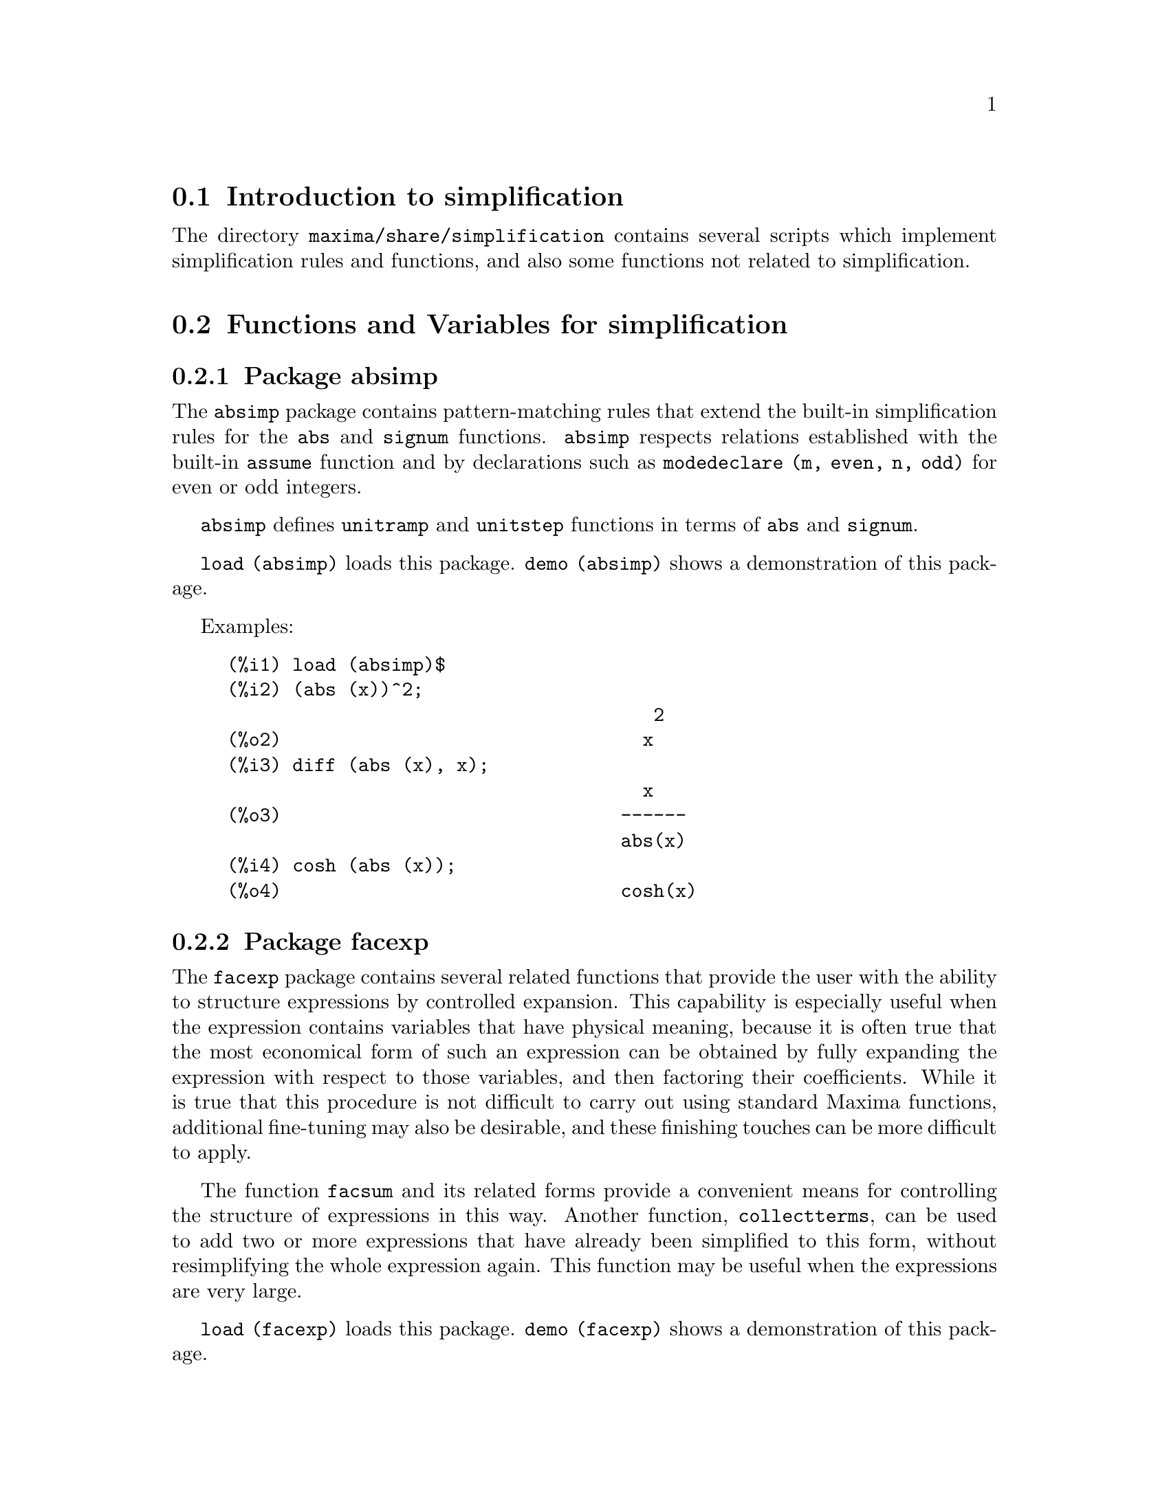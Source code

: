 @menu
* Introduction to simplification::
* Functions and Variables for simplification::
@end menu

@node Introduction to simplification, Functions and Variables for simplification, simplification, simplification
@section Introduction to simplification

The directory @code{maxima/share/simplification} contains several scripts
which implement simplification rules and functions,
and also some functions not related to simplification.

@node Functions and Variables for simplification,  , Introduction to simplification, simplification
@section Functions and Variables for simplification

@c Adapted from absimp.usg ----------------------

@c @defvr {Add-on package} (WITH HYPHEN) CONFUSES DESCRIBE (CAN'T FIND END OF ITEM)
@c SAME WITH OTHER "ADD-ON PACKAGES" HERE (FACEXP, INEQ)
@subsection Package absimp

The @code{absimp} package contains pattern-matching rules that
extend the built-in simplification rules for the @code{abs} and @code{signum}
functions.
@code{absimp} respects relations
established with the built-in @code{assume} function and by declarations such
as  @code{modedeclare (m, even, n, odd)}  for even or odd integers.

@code{absimp} defines @code{unitramp} and @code{unitstep} functions
in terms of @code{abs} and @code{signum}.

@code{load (absimp)} loads this package.
@code{demo (absimp)} shows a demonstration of this package.

Examples:

@c ===beg===
@c load (absimp)$
@c (abs (x))^2;
@c diff (abs (x), x);
@c cosh (abs (x));
@c ===end===
@example
(%i1) load (absimp)$
(%i2) (abs (x))^2;
                                       2
(%o2)                                 x
(%i3) diff (abs (x), x);
                                      x
(%o3)                               ------
                                    abs(x)
(%i4) cosh (abs (x));
(%o4)                               cosh(x)
@end example

@c disol.usg: "disolate" already in doc/info/Expressions.texi

@c elim.usg: "eliminate" already in doc/info/Polynomials.texi

@c Adapted from facexp.usg ----------------------
@c ALL OF THE TEXT IN FACEXP.USG IS VERY VAGUE.
@c I HAVE NO IDEA WHAT THESE FUNCTIONS DO.
@c ALL OF THESE ITEMS NEED TO BE HEAVILY REVISED
@c (ASSUMING THIS PACKAGE IS SOMETHING WE WANT TO INVEST TIME IN)
@subsection Package facexp

@c THIS IS VERY VAGUE. JUST WHAT DOES THIS DO?
The @code{facexp} package contains several related  functions that
provide the user with the ability to structure expressions by controlled
expansion.   This capability  is especially  useful when  the expression
contains variables that have physical meaning, because it is  often true
that the most economical form  of such an expression can be  obtained by
fully expanding the expression with respect to those variables, and then
factoring their coefficients.  While it is  true that this  procedure is
not difficult to carry out using standard Maxima  functions, additional
fine-tuning may also  be desirable, and  these finishing touches  can be
more  difficult to  apply.

The  function @code{facsum}  and its  related forms
provide a convenient means for controlling the structure  of expressions
in this way.  Another function, @code{collectterms}, can be used to add  two or
more expressions that have already been simplified to this form, without
resimplifying the whole expression again.  This function may be
useful when the expressions are very large.

@c CAN'T FIND ANY SUCH FILE "DIAGEVAL".
@c THERE ARE COMMENTED-OUT DEFNS OF FACTENEXPAND, FACEXPTEN, AND FACTORFACEXPTEN
@c IN FACEXP (AND NOWHERE ELSE).
@c COMMENTING OUT THIS TEXT FOR NOW.
@c Note:  @code{factenexpand}, @code{facexpten}, and @code{factorfacexpten}  are available  only
@c after loading @code{diageval}. They are special functions used for  tensor
@c manipulation.

@code{load (facexp)} loads this package.
@code{demo (facexp)} shows a demonstration of this package.

@c THIS IS VERY VAGUE. JUST WHAT DOES THIS DO?
@c SOME EXAMPLES WOULD HELP HERE
@deffn {Function} facsum (@var{expr}, @var{arg_1}, ..., @var{arg_n})
Returns  a form  of @var{expr}  which depends  on the
arguments @var{arg_1}, ..., @var{arg_n}.
The arguments can be any form suitable for @code{ratvars}, or they can be
lists  of such  forms.  If  the arguments  are not  lists, then  the form
returned is  fully expanded with respect  to the arguments,  and the
coefficients of the arguments are factored.  These  coefficients are
free of the arguments, except perhaps in a non-rational sense.

If any of the arguments are  lists, then all such lists are combined
into  a  single  list,   and  instead  of  calling  @code{factor}   on  the
coefficients  of  the  arguments,  @code{facsum}  calls  itself   on  these
coefficients, using  this newly constructed  single list as  the new
argument list  for this  recursive  call.  This  process can  be  repeated to
arbitrary depth by nesting the desired elements in lists.

It is possible that one may wish to @code{facsum} with respect  to more
complicated subexpressions,  such as  @code{log (x + y)}.  Such  arguments are
also  permissible.   With  no  variable  specification,  for example
@code{facsum (@var{expr})}, the  result returned  is the same  as that  returned by
@code{ratsimp (@var{expr})}.

Occasionally the user may wish to obtain any of the  above forms
for expressions which are specified only by their leading operators.
For example, one may wish  to @code{facsum} with respect to all  @code{log}'s.  In
this situation, one may  include among the arguments either  the specific
@code{log}'s which are to be treated in this way, or  alternatively, either
the expression  @code{operator (log)} or @code{'operator (log)}.   If one  wished to
@code{facsum} the expression @var{expr} with respect to the operators @var{op_1}, ..., @var{op_n},
one   would  evaluate  @code{facsum (@var{expr}, operator (@var{op_1}, ..., @var{op_n}))}.
The @code{operator} form may also appear inside list arguments.

In  addition,  the  setting  of  the  switches   @code{facsum_combine}  and
@code{nextlayerfactor} may affect the result of @code{facsum}.
@end deffn

@defvr {Global variable} nextlayerfactor
Default value: @code{false}

When @code{nextlayerfactor} is @code{true}, recursive calls  of @code{facsum}
are applied  to  the  factors  of  the  factored  form   of  the
coefficients of the arguments.

When  @code{false}, @code{facsum} is applied to
each coefficient as a whole whenever recusive calls to  @code{facsum} occur.

Inclusion   of   the  atom
@code{nextlayerfactor} in  the argument  list of @code{facsum}  has the  effect of
@code{nextlayerfactor: true}, but for the next level of the expression @i{only}.
Since @code{nextlayerfactor} is  always bound to  either @code{true} or  @code{false}, it
must be presented single-quoted whenever it appears in the argument list of @code{facsum}.
@end defvr

@defvr {Global variable} facsum_combine
Default value: @code{true}

@code{facsum_combine} controls the form  of the final result  returned by
@code{facsum}  when  its  argument  is  a  quotient  of   polynomials.   If
@code{facsum_combine} is @code{false}  then the form will  be returned as  a fully
expanded  sum  as described  above,  but if  @code{true},  then  the expression
returned is a ratio of polynomials, with each polynomial in the form
described above.

The @code{true} setting of this switch is useful when one
wants to  @code{facsum} both  the numerator and  denominator of  a rational
expression,  but  does not  want  the denominator  to  be multiplied
through the terms of the numerator.
@end defvr

@deffn {Function} factorfacsum (@var{expr}, @var{arg_1}, ... @var{arg_n})
Returns a  form of @var{expr}  which is
obtained by calling  @code{facsum} on the factors  of @var{expr} with @var{arg_1}, ... @var{arg_n} as
arguments.  If any of the factors of @var{expr} is raised to a  power, both
the factor and the exponent will be processed in this way.
@end deffn

@deffn {Function} collectterms (@var{arg_1}, ..., @var{arg_n})
If several  expressions  have been
simplified  with  @code{facsum}, @code{factorfacsum},  @code{factenexpand},  @code{facexpten} or
@code{factorfacexpten},  and  they are  to  be added  together,  it  may be
desirable   to  combine   them  using   the   function  @code{collecterms}.
@code{collecterms} can take as arguments  all of the arguments that  can be
given  to these  other associated  functions with  the  exception of
@code{nextlayerfactor}, which has no effect on @code{collectterms}.  The advantage
of @code{collectterms}  is that it  returns a form  similar to  @code{facsum}, but
since it is adding forms that have already been processed by @code{facsum},
it  does  not  need  to  repeat  that  effort.   This  capability is
especially useful when the expressions to be summed are very large.
@end deffn

@c Adapted from functs.usg ----------------------

@c conjugate already described in doc/info/Matrices.texi
@subsection Package functs

@deffn {Function} rempart (@var{expr}, @var{n})
Removes part @var{n} from the expression @var{expr}.

If @var{n} is a list of the form @code{[@var{l}, @var{m}]}
then parts @var{l} thru @var{m} are removed.

To use this function write first @code{load(functs)}.
@end deffn

@deffn {Function} wronskian ([@var{f_1}, ..., @var{f_n}], @var{x})
Returns the Wronskian matrix of the functions @var{f_1}, ..., @var{f_n} in the variable @var{x}.

@var{f_1}, ..., @var{f_n} may be the names of user-defined functions,
or expressions in the variable @var{x}.

The determinant of the Wronskian matrix is the Wronskian determinant of the set of functions.
The functions are linearly dependent if this determinant is zero.

To use this function write first @code{load(functs)}.
@end deffn

@c adjoint already described in doc/info/Matrices.texi

@deffn {Function} tracematrix (@var{M})
Returns the trace (sum of the diagonal elements) of matrix @var{M}.

To use this function write first @code{load(functs)}.
@end deffn

@deffn {Function} rational (@code{z})
Multiplies numerator and denominator of @var{z} by the complex conjugate of denominator,
thus rationalizing the denominator.
Returns canonical rational expression (CRE) form if given one, else returns general form.

To use this function write first @code{load(functs)}.
@end deffn

@deffn {Function} logand (@code{x},@code{y})
Returns logical (bit-wise) "and" of arguments x and y.

To use this function write first @code{load(functs)}.
@end deffn

@deffn {Function} logor (@code{x},@code{y})
Returns logical (bit-wise) "or" of arguments x and y.

To use this function write first @code{load(functs)}.
@end deffn

@deffn {Function} logxor (@code{x},@code{y})
Returns logical (bit-wise) exclusive-or of arguments x and y.

To use this function write first @code{load(functs)}.
@end deffn

@c uprobe calls ?uprobe and assumes file is a list => obsolete, not common lisp

@c kronecker superseded by kron_delta in src/nset.lisp

@deffn {Function} nonzeroandfreeof (@var{x}, @var{expr})
Returns @code{true} if @var{expr} is nonzero and @code{freeof (@var{x}, @var{expr})} returns @code{true}.
Returns @code{false} otherwise.

To use this function write first @code{load(functs)}.
@end deffn

@deffn {Function} linear (@var{expr}, @var{x})
When @var{expr} is an expression linear in variable @var{x},
@code{linear} returns @code{@var{a}*@var{x} + @var{b}} where @var{a} is nonzero,
and @var{a} and @var{b} are free of @var{x}.
Otherwise, @code{linear} returns @var{expr}.

To use this function write first @code{load(functs)}.
@end deffn

@deffn {Function} gcdivide (@var{p}, @var{q})
When @code{takegcd} is @code{true},
@code{gcdivide} divides the polynomials @var{p} and @var{q} by their greatest common divisor
and returns the ratio of the results.

When @code{takegcd} is @code{false},
@code{gcdivide} returns the ratio @code{@var{p}/@var{q}}.

To use this function write first @code{load(functs)}.
@end deffn

@c lcm already described in doc/info/Number.texi

@deffn {Function} arithmetic (@var{a}, @var{d}, @var{n})
Returns the @var{n}-th term of the arithmetic series
@code{@var{a}, @var{a} + @var{d}, @var{a} + 2*@var{d}, ..., @var{a} + (@var{n} - 1)*@var{d}}.

To use this function write first @code{load(functs)}.
@end deffn

@deffn {Function} geometric (@var{a}, @var{r}, @var{n})
Returns the @var{n}-th term of the geometric series
@code{@var{a}, @var{a}*@var{r}, @var{a}*@var{r}^2, ..., @var{a}*@var{r}^(@var{n} - 1)}.

To use this function write first @code{load(functs)}.
@end deffn

@deffn {Function} harmonic (@var{a}, @var{b}, @var{c}, @var{n})
Returns the @var{n}-th term of the harmonic series
@code{@var{a}/@var{b}, @var{a}/(@var{b} + @var{c}), @var{a}/(@var{b} + 2*@var{c}), ..., @var{a}/(@var{b} + (@var{n} - 1)*@var{c})}.

To use this function write first @code{load(functs)}.
@end deffn

@deffn {Function} arithsum (@var{a}, @var{d}, @var{n})
Returns the sum of the arithmetic series from 1 to @var{n}.

To use this function write first @code{load(functs)}.
@end deffn

@deffn {Function} geosum (@var{a}, @var{r}, @var{n})
Returns the sum of the geometric series from 1 to @var{n}.  If @var{n} is
infinity (@code{inf}) then a sum is finite only if the absolute value
of @var{r} is less than 1.

To use this function write first @code{load(functs)}.
@end deffn

@deffn {Function} gaussprob (@var{x})
Returns the Gaussian probability function
@code{%e^(-@var{x}^2/2) / sqrt(2*%pi)}.

To use this function write first @code{load(functs)}.
@end deffn

@deffn {Function} gd (@var{x})
Returns the Gudermannian function
@code{2 * atan(%e^@var{x} - %pi/2)}.

To use this function write first @code{load(functs)}.
@end deffn

@deffn {Function} agd (@var{x})
Returns the inverse Gudermannian function
@code{log (tan (%pi/4 + x/2)))}.

To use this function write first @code{load(functs)}.
@end deffn

@deffn {Function} vers (@var{x})
Returns the versed sine @code{1 - cos (x)}.

To use this function write first @code{load(functs)}.
@end deffn

@deffn {Function} covers (@var{x})
Returns the coversed sine @code{1 - sin (@var{x})}.

To use this function write first @code{load(functs)}.
@end deffn

@deffn {Function} exsec (@var{x})
Returns the exsecant @code{sec (@var{x}) - 1}.

To use this function write first @code{load(functs)}.
@end deffn

@deffn {Function} hav (@var{x})
Returns the haversine @code{(1 - cos(x))/2}.

To use this function write first @code{load(functs)}.
@end deffn

@c REDUNDANT WITH BINOMIAL COEFFICIENT; CUT IT ??
@deffn {Function} combination (@var{n}, @var{r})
Returns the number of combinations of @var{n} objects
taken @var{r} at a time.

To use this function write first @code{load(functs)}.
@end deffn

@c REDUNDANT WITH PERMUTATIONS FUNCTION IN NSET; CUT IT ??
@deffn {Function} permutation (@var{n}, @var{r})
Returns the number of permutations of @var{r} objects
selected from a set of @var{n} objects.

To use this function write first @code{load(functs)}.
@end deffn

@c Adapted from ineq.usg ----------------------
@c THIS PACKAGE IS INTERESTING BUT THIS TEXT NEEDS WORK AND EXAMPLES
@subsection Package ineq

The @code{ineq} package contains simplification rules
for inequalities.

Example session:

@c ===beg===
@c load(ineq)$
@c a>=4;  /* a sample inequality */
@c (b>c)+%; /* add a second, strict inequality */
@c 7*(x<y); /* multiply by a positive number */
@c -2*(x>=3*z); /* multiply by a negative number */
@c (1+a^2)*(1/(1+a^2)<=1); /* Maxima knows that 1+a^2 > 0 */
@c assume(x>0)$ x*(2<3); /* assuming x>0 */
@c a>=b; /* another inequality */
@c 3+%; /* add something */
@c %-3; /* subtract it out */
@c a>=c-b; /* yet another inequality */
@c b+%; /* add b to both sides */
@c %-c; /* subtract c from both sides */
@c -%;  /* multiply by -1 */
@c (z-1)^2>-2*z; /* determining truth of assertion */
@c expand(%)+2*z; /* expand this and add 2*z to both sides */
@c %,pred;
@c ===end===
@example
(%i1) load(ineq)$
Warning: Putting rules on '+' or '*' is inefficient, and may not work.
Warning: Putting rules on '+' or '*' is inefficient, and may not work.
Warning: Putting rules on '+' or '*' is inefficient, and may not work.
Warning: Putting rules on '+' or '*' is inefficient, and may not work.
Warning: Putting rules on '+' or '*' is inefficient, and may not work.
Warning: Putting rules on '+' or '*' is inefficient, and may not work.
Warning: Putting rules on '+' or '*' is inefficient, and may not work.
Warning: Putting rules on '+' or '*' is inefficient, and may not work.
(%i2) a>=4;  /* a sample inequality */
(%o2)                               a >= 4
(%i3) (b>c)+%; /* add a second, strict inequality */
(%o3)                            b + a > c + 4
(%i4) 7*(x<y); /* multiply by a positive number */
(%o4)                              7 x < 7 y
(%i5) -2*(x>=3*z); /* multiply by a negative number */
(%o5)                           - 2 x <= - 6 z
(%i6) (1+a^2)*(1/(1+a^2)<=1); /* Maxima knows that 1+a^2 > 0 */
                                        2
(%o6)                             1 <= a  + 1
(%i7) assume(x>0)$ x*(2<3); /* assuming x>0 */
(%o7)                              2 x < 3 x
(%i8) a>=b; /* another inequality */
(%o8)                               a >= b
(%i9) 3+%; /* add something */
(%o9)                           a + 3 >= b + 3
(%i10) %-3; /* subtract it out */
(%o10)                              a >= b
(%i11) a>=c-b; /* yet another inequality */
(%o11)                            a >= c - b
(%i12) b+%; /* add b to both sides */
(%o12)                            b + a >= c
(%i13) %-c; /* subtract c from both sides */
(%o13)                         - c + b + a >= 0
(%i14) -%;  /* multiply by -1 */
(%o14)                          c - b - a <= 0
(%i15) (z-1)^2>-2*z; /* determining truth of assertion */
                                      2
(%o15)                         (z - 1)  > - 2 z
(%i16) expand(%)+2*z; /* expand this and add 2*z to both sides */
                                   2
(%o16)                            z  + 1 > 0
(%i17) %,pred;
(%o17)                               true
@end example

Be careful about using parentheses
around the inequalities: when the user types in @code{(A > B) + (C = 5)} the
result is @code{A + C > B + 5}, but @code{A > B + C = 5} is a syntax error,
and @code{(A > B + C) = 5} is something else entirely.

Do @code{disprule (all)} to see a complete listing
of the rule definitions.

The user will be queried if Maxima is
unable to decide the sign of a quantity multiplying an inequality.

The most common mis-feature is illustrated by:

@c ===beg===
@c eq: a > b;
@c 2*eq;
@c % - eq;
@c ===end===
@example
(%i1) eq: a > b;
(%o1)                              a > b
(%i2) 2*eq;
(%o2)                            2 (a > b)
(%i3) % - eq;
(%o3)                              a > b
@end example

Another problem is 0 times an inequality; the default to have this
turn into 0 has been left alone. However, if you type 
@code{X*@var{some_inequality}} and Maxima asks about the sign of @code{X} and you
respond @code{zero} (or @code{z}), the program returns @code{X*@var{some_inequality}}
and not use the information that @code{X} is 0. You should do @code{ev (%, x: 0)} in such
a case, as the database will only be used for comparison purposes
in decisions, and not for the purpose of evaluating @code{X}.

The user may note a slower response when this package is loaded, as
the simplifier is forced to examine more rules than without the
package, so you might wish to remove the rules after making use of
them. Do @code{kill (rules)} to eliminate all of the rules (including any
that you might have defined); or you may be more selective by
killing only some of them; or use @code{remrule} on a specific rule.

Note that if you load this package after defining your own
rules you will clobber your rules that have the same name. The
rules in this package are:
@code{*rule1}, ..., @code{*rule8},
@code{+rule1}, ..., @code{+rule18},
and you must enclose the rulename in quotes to refer to it, as
in @code{remrule ("+", "+rule1")} to specifically remove the first rule on @code{"+"}
or @code{disprule ("*rule2")} to display the definition of the second multiplicative rule.

@c lrats.usg: "lratsubst" and "fullratsubst" already in doc/info/Polynomials.texi

@c Adapted from rducon.usg ----------------------
@c THIS IS AN INTERESTING FUNCTION BUT THIS TEXT NEEDS WORK AND EXAMPLES
@subsection Package rducon

@deffn {Function} reduce_consts (@var{expr})
Replaces constant subexpressions of @var{expr} with
constructed constant atoms, saving the definition of all these
constructed constants in the list of equations @code{const_eqns}, and
returning the modified @var{expr}.  Those parts of @var{expr} are constant which
return @code{true} when operated on by the function @code{constantp}.  Hence,
before invoking @code{reduce_consts}, one should do

@example
declare ([@var{objects to be given the constant property}], constant)$
@end example

to set up a database of the constant quantities occurring in your
expressions.

If you are planning to generate Fortran output after these symbolic
calculations, one of the first code sections should be the calculation
of all constants.  To generate this code segment, do

@example
map ('fortran, const_eqns)$
@end example

Variables besides @code{const_eqns} which affect @code{reduce_consts} are:

@code{const_prefix} (default value: @code{xx}) is the string of characters used to prefix all
symbols generated by @code{reduce_consts} to represent constant subexpressions.

@code{const_counter} (default value: 1) is the integer index used to generate unique
symbols to represent each constant subexpression found by @code{reduce_consts}.

@code{load (rducon)} loads this function.
@code{demo (rducon)} shows a demonstration of this function.
@end deffn

@c rncomb.usg: "rncombine" already in doc/info/Miscellaneous.texi

@c Adapted from scifac.usg ----------------------
@subsection Package scifac

@deffn {Function} gcfac (@var{expr})
@code{gcfac} is a factoring function that attempts to apply the same heuristics which
scientists apply in trying to make expressions simpler.  @code{gcfac} is limited
to monomial-type factoring.  For a sum, @code{gcfac} does the following:

@enumerate
@item
Factors over the integers.
@item
Factors out the largest powers of terms occurring as
coefficients, regardless of the complexity of the terms.
@item
Uses (1) and (2) in factoring adjacent pairs of terms.
@item
Repeatedly and recursively applies these techniques until
the expression no longer changes.
@end enumerate

Item (3) does not necessarily do an optimal job of pairwise
factoring because of the combinatorially-difficult nature of finding
which of all possible rearrangements of the pairs yields the most
compact pair-factored result.

@code{load (scifac)} loads this function.
@code{demo (scifac)} shows a demonstration of this function.
@end deffn

@c Adapted from sqdnst.usg ----------------------
@c THIS FUNCTION IS INTERESTING BUT THIS TEXT NEEDS WORK. HOW DEEPLY CAN SQRT BE NESTED ??
@subsection Package sqdnst

@deffn {Function} sqrtdenest (@var{expr})
Denests @code{sqrt} of simple, numerical, binomial surds, where possible.  E.g.

@c ===beg===
@c load (sqdnst)$
@c sqrt(sqrt(3)/2+1)/sqrt(11*sqrt(2)-12);
@c sqrtdenest(%);
@c ===end===
@example
(%i1) load (sqdnst)$
(%i2) sqrt(sqrt(3)/2+1)/sqrt(11*sqrt(2)-12);
                                    sqrt(3)
                               sqrt(------- + 1)
                                       2
(%o2)                        ---------------------
                             sqrt(11 sqrt(2) - 12)
(%i3) sqrtdenest(%);
                                  sqrt(3)   1
                                  ------- + -
                                     2      2
(%o3)                            -------------
                                    1/4    3/4
                                 3 2    - 2
@end example

Sometimes it helps to apply @code{sqrtdenest} more than once, on such as
@code{(19601-13860 sqrt(2))^(7/4)}.

@code{load (sqdnst)} loads this function.
@end deffn

@c stopex.usg: "expandwrt", "expandwrt_denom", and "expandwrt_factored" already in doc/info/Simplification.texi
